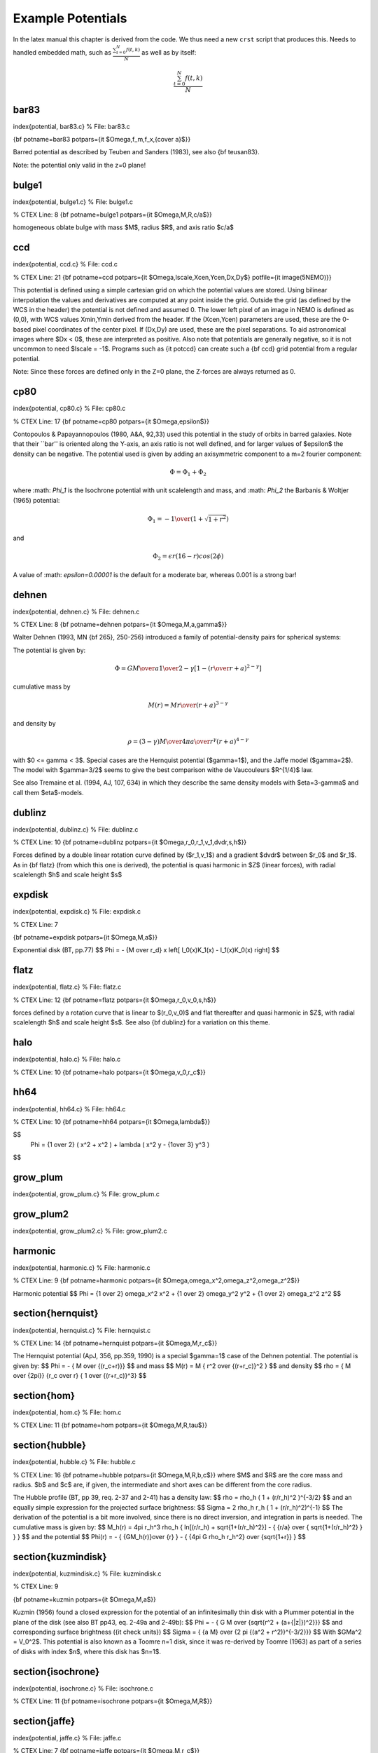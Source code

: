 Example Potentials
==================

.. todo::  potentials auto-build from source code ???

In the latex manual this chapter is derived from the code. We thus need a new ``crst`` script
that produces this.   Needs to handled embedded math, such as :math:`\frac{ \sum_{t=0}^{N}f(t,k) }{N}`
as well as by itself:

.. math::

   \frac{ \sum_{t=0}^{N}f(t,k) }{N}

bar83
-----

\index{potential, bar83.c}
% File: bar83.c

.. % CTEX Line: 11
{\bf potname=bar83 
potpars={\it $\Omega,f_m,f_x,{c\over a}$}} 

Barred potential as described by Teuben and Sanders (1983), 
see also {\bf teusan83}. 

Note: the potential only valid in the z=0 plane! 


bulge1
------
\index{potential, bulge1.c}
% File: bulge1.c

% CTEX Line: 8
{\bf potname=bulge1 
potpars={\it $\Omega,M,R,c/a$}} 

homogeneous oblate bulge with mass $M$, radius $R$, and axis ratio $c/a$ 

ccd
---
\index{potential, ccd.c}
% File: ccd.c

% CTEX Line: 21
{\bf potname=ccd 
potpars={\it $\Omega,Iscale,Xcen,Ycen,Dx,Dy$} 
potfile={\it image(5NEMO)}} 

This potential is defined using a simple cartesian grid on which the potential 
values are stored. Using bilinear interpolation the values and derivatives are 
computed at any point inside the grid. Outside the grid (as defined by the 
WCS in the header) the potential is not defined and assumed 0. 
The lower left pixel of an image in NEMO is defined as (0,0), with WCS values 
Xmin,Ymin derived from the header. If the (Xcen,Ycen) parameters are used, 
these are the 0-based pixel coordinates of the center pixel. If (Dx,Dy) are used, 
these are the pixel separations. 
To aid astronomical images where $Dx < 0$, these are interpreted as positive. 
Also note that potentials are generally negative, so it is not uncommon to need 
$Iscale = -1$. Programs such as {\it potccd} can create such a {\bf ccd} grid 
potential from a regular potential. 

Note: Since these forces are defined only in the Z=0 plane, the Z-forces are always 
returned as 0. 

cp80
----
\index{potential, cp80.c}
% File: cp80.c

% CTEX Line: 17
{\bf potname=cp80 
potpars={\it $\Omega,\epsilon$}} 

Contopoulos \& Papayannopoulos (1980, A\&A, 92,33) 
used this potential 
in the study of orbits in barred galaxies. Note that their 
``bar'' is oriented along the Y-axis, an axis ratio is not 
well defined, and for larger values of $\epsilon$ the density 
can be negative. The potential used is given by adding an 
axisymmetric component to a m=2 fourier component: 

.. math::

   \Phi = \Phi_1 + \Phi_2 

where :math: `\Phi_1` is the Isochrone potential with unit scalelength and 
mass, and :math: `\Phi_2` the Barbanis \& Woltjer (1965) potential:

.. math::

   \Phi_1 = - { 1 \over { (1 + \sqrt{1+r^2})}} 

and

.. math::

   \Phi_2 = \epsilon r (16-r) cos(2\phi) 


A value of :math: `\epsilon=0.00001` is the default for a moderate bar, 
whereas 0.001 is a strong bar! 

dehnen
------
\index{potential, dehnen.c}
% File: dehnen.c

% CTEX Line: 8
{\bf potname=dehnen 
potpars={\it $\Omega,M,a,\gamma$}} 

Walter Dehnen (1993, MN {\bf 265}, 250-256) introduced a 
family of potential-density pairs for spherical systems: 

The potential is given by: 

.. math::

   \Phi = { G M \over a } {1\over{2-\gamma}} {\left[ 1 - {\left(r\over{r+a}\right)}^{2-\gamma}\right]} 

cumulative mass by 

.. math::

   M(r) = M { r \over {(r+a)}^{3-\gamma} } 

and density by 

.. math::

   \rho = { {(3-\gamma)M} \over {4\pi}} { a \over {r^{\gamma} (r+a)^{4-\gamma}}} 

with $0 <= \gamma < 3$. 
Special cases are the Hernquist potential ($\gamma=1$), and the 
Jaffe model ($\gamma=2$). The model with $\gamma=3/2$ seems to 
give the best comparison withe de Vaucouleurs $R^{1/4}$ law. 

See also Tremaine et al. (1994, AJ, 107, 634) in which they describe 
the same density models with $\eta=3-\gamma$ and call them 
$\eta$-models. 

dublinz
-------
\index{potential, dublinz.c}
% File: dublinz.c

% CTEX Line: 10
{\bf potname=dublinz 
potpars={\it $\Omega,r_0,r_1,v_1,dvdr,s,h$}} 

Forces defined by a double linear rotation curve defined by 
($r_1,v_1$) and a gradient $dvdr$ between $r_0$ and $r_1$. 
As in {\bf flatz} (from which this one is derived), the 
potential is quasi harmonic in $Z$ (linear forces), 
with radial scalelength $h$ and scale height $s$ 

expdisk
-------
\index{potential, expdisk.c}
% File: expdisk.c

% CTEX Line: 7

{\bf potname=expdisk 
potpars={\it $\Omega,M,a$}} 

Exponential disk (BT, pp.77) 
$$ 
\Phi = - {M \over r_d} x \left[ I_0(x)K_1(x) - I_1(x)K_0(x) \right] 
$$ 

flatz
-----
\index{potential, flatz.c}
% File: flatz.c

% CTEX Line: 12
{\bf potname=flatz 
potpars={\it $\Omega,r_0,v_0,s,h$}} 

forces defined by a rotation curve that is linear to 
$(r_0,v_0)$ and flat thereafter and quasi harmonic in $Z$, 
with radial scalelength $h$ and scale height $s$. 
See also {\bf dublinz} for a variation on this theme. 


halo
----
\index{potential, halo.c}
% File: halo.c

% CTEX Line: 10
{\bf potname=halo 
potpars={\it $\Omega,v_0,r_c$}} 


hh64
----
\index{potential, hh64.c}
% File: hh64.c

% CTEX Line: 10
{\bf potname=hh64
potpars={\it $\Omega,\lambda$}}


$$
       \Phi = {1 \over 2} ( x^2 + x^2 ) + \lambda ( x^2 y - {1\over 3} y^3 )
$$


grow_plum
---------
\index{potential, grow\_plum.c}
% File: grow_plum.c


grow_plum2
----------
\index{potential, grow\_plum2.c}
% File: grow_plum2.c


harmonic
--------
\index{potential, harmonic.c}
% File: harmonic.c

% CTEX Line: 9
{\bf potname=harmonic 
potpars={\it $\Omega,\omega_x^2,\omega_z^2,\omega_z^2$}} 


Harmonic potential 
$$ 
\Phi = {1 \over 2} \omega_x^2 x^2 
+ {1 \over 2} \omega_y^2 y^2 
+ {1 \over 2} \omega_z^2 z^2 
$$ 

\section{hernquist}
-------------------
\index{potential, hernquist.c}
% File: hernquist.c

% CTEX Line: 14
{\bf potname=hernquist 
potpars={\it $\Omega,M,r_c$}} 

The Hernquist potential (ApJ, 356, pp.359, 1990) is a special $\gamma=1$ case 
of the Dehnen potential. The potential is given by: 
$$ 
\Phi = - { M \over {(r_c+r)}} 
$$ 
and mass 
$$ 
M(r) = M { r^2 \over {(r+r_c)}^2 } 
$$ 
and density 
$$ 
\rho = { M \over {2\pi}} {r_c \over r} { 1 \over {(r+r_c)}^3} 
$$ 

\section{hom}
-------------
\index{potential, hom.c}
% File: hom.c

% CTEX Line: 11
{\bf potname=hom 
potpars={\it $\Omega,M,R,\tau$}} 

\section{hubble}
----------------
\index{potential, hubble.c}
% File: hubble.c

% CTEX Line: 16
{\bf potname=hubble 
potpars={\it $\Omega,M,R,b,c$}} 
where $M$ and $R$ are the core mass and radius. $b$ and $c$ are, if 
given, the intermediate and short axes can be different from the 
core radius. 

The Hubble profile (BT, pp 39, req. 2-37 and 2-41) has a density 
law: 
$$ 
\rho = \rho_h ( 1 + (r/r_h)^2 )^{-3/2} 
$$ 
and an equally simple expression for the projected surface brightness: 
$$ 
\Sigma = 2 \rho_h r_h ( 1 + (r/r_h)^2)^{-1} 
$$ 
The derivation of the potential is a bit more involved, since there 
is no direct inversion, and integration in parts is needed. The 
cumulative mass is given by: 
$$ 
M_h(r) = 4\pi r_h^3 \rho_h \{ \ln[(r/r_h) + \sqrt{1+(r/r_h)^2}] - 
{ {r/a} \over { \sqrt{1+(r/r_h)^2} } } \} 
$$ 
and the potential 
$$ 
\Phi(r) = - { {GM_h(r)}\over {r} } - 
{ {4\pi G \rho_h r_h^2} \over {\sqrt{1+r}} } 
$$ 

\section{kuzmindisk}
--------------------
\index{potential, kuzmindisk.c}
% File: kuzmindisk.c

% CTEX Line: 9

{\bf potname=kuzmin 
potpars={\it $\Omega,M,a$}} 

Kuzmin (1956) found a closed expression for the potential of 
an infinitesimally thin disk with a Plummer potential in the 
plane of the disk (see also BT pp43, eq. 2-49a and 2-49b): 
$$ 
\Phi = - { G M \over {\sqrt{r^2 + (a+{|z|})^2}}} 
$$ 
and corresponding surface brightness ({\it check units}) 
$$ 
\Sigma = { {a M} \over {2 \pi {(a^2 + r^2)}^{-3/2}}} 
$$ 
With $GMa^2 = V_0^2$. 
This potential is also known as a Toomre n=1 disk, since it 
was re-derived by Toomre (1963) as part of a series of disks 
with index $n$, where this disk has $n=1$. 

\section{isochrone}
-------------------
\index{potential, isochrone.c}
% File: isochrone.c

% CTEX Line: 11
{\bf potname=isochrone 
potpars={\it $\Omega,M,R$}} 

\section{jaffe}
---------------
\index{potential, jaffe.c}
% File: jaffe.c

% CTEX Line: 7
{\bf potname=jaffe 
potpars={\it $\Omega,M,r_c$}} 

The Jaffe potential (BT, pp.237, see also MNRAS 202, 995 (1983))), 
is another special $\gamma=2$ case of the Dehnen potential. 

$$ 
\Phi = - { M \over r_c} \ln{ 
\left( { r \over {r_c + r} } \right) } 
$$ 

\section{log}
-------------
\index{potential, log.c}
% File: log.c

% CTEX Line: 8
{\bf potname=log 
potpars={\it $\Omega,M_c,r_c,q$}} 

The Logarithmic Potential (BT, pp.45, eq. 2.54 and eq. 3.77) has 
been often used in orbit calculations because of its flat rotation 
curve. The potential is given by 

$$ 
\Phi = {1\over 2} v_0^2 
\ln{ \left( r_c^2 + r^2 \right) } 
$$ 

with $ M_c \equiv {1\over 2} r_c v_0^2 $ defined as the ``core mass''. 

\section{mestel}
----------------
\index{potential, mestel.c}
% File: mestel.c

% CTEX Line: 10
{\bf potname=mestel 
potpars={\it $\Omega,M,R$}} 

\section{miyamoto}
------------------
\index{potential, miyamoto.c}
% File: miyamoto.c

% CTEX Line: 20
{\bf potname=miyamoto 
potpars={\it $\Omega,a,b,M$}} 

$$ 
\Phi = - { M \over 
{ .... } 
} 
$$ 

\section{nfw}
-------------
\index{potential, nfw.c}
% File: nfw.c
% CTEX Line: 29

The NFW (Navarro,Frank \& White) density is given by 

$$ 
\rho = { M_0 \over { r (r+a)^2}} 
$$ 

and the potential by 
$$ 
\Phi = -4 \pi M_0 { \ln{(1+r/a)} \over r } 
$$ 

\section{null}
--------------
\index{potential, null.c}
% File: null.c

% CTEX Line: 5

This potential has no other meaning other than to fool the compiler. 
It has no associates potential, thus the usual potname, potpars,potfile 
will have no meaning. Use {\bf potname=zero} if you want a real potential 
with zero values. 

\section{op73}
--------------
\index{potential, op73.c}
% File: op73.c

% CTEX Line: 14
{\bf potname=op73 
potpars={\it $\Omega,M_H,r_c,r_h$}} 

Ostriker-Peebles 1973 potential 
(1973, ApJ {\bf 186}, 467). 
Their potential is given in the form of the radial force law in the disk 
plane: 
$$ 
F = { M \over R_h^2 } 
{ {(R_h+R_c)}^2 \over {(r+R_c)}^2 } 
{ r \over R_h } 
$$ 

\section{plummer}
-----------------
\index{potential, plummer.c}
% File: plummer.c

% CTEX Line: 8
{\bf potname=plummer 
potpars={\it $\Omega,M,R$}} 

Plummer potential (BT, pp.42, eq. 2.47, see also MNRAS 71, 460 (1911)) 

$$ 
\Phi = - { M \over 
{ {(r_c^2 + r^2)}^{1/2} } } 
$$ 

\section{plummer2}
\index{potential, plummer2.c}
% File: plummer2.c

\section{rh84}
\index{potential, rh84.c}
% File: rh84.c

% CTEX Line: 20
{\bf potname=rh84 
potpars={\it $\Omega,B,a,A,r_0,i_0,j$}} 


This 2D spiral and bar potential was used by Robert and collaborators 
in the 70s and 80s. 
For counterclockwise streaming, this spiral is a trailing 
spiral when the pitch angle ($i_0$) is positive. 
Within a radius $r_0$ the potential becomes barlike, with 
the bar along the X axis. 
At large radii the spiral is logarithmic. 
References: 

Roberts \& Haussman (1984: ApJ 277, 744) 

Roberts, Huntley \& v.Albada (1979: ApJ 233, 67) 

\section{rotcur0}
-----------------
\index{potential, rotcur0.c}
% File: rotcur0.c

% CTEX Line: 9
{\bf potname=rotcur0 
potpars={\it $\Omega,r_0,v_0$}} 

The forces returned are the axisymmetric forces as defined by 
a linear-flat rotation curve as defined by the turnover point $r_0,v_0$. 
The potential is not computed, instead the interpolated rotation 
curve is returned in as the potential value. 

\section{rotcur}
----------------
\index{potential, rotcur.c}
% File: rotcur.c

% CTEX Line: 14
{\bf potname=rotcur 
potpars={\it $\Omega$} 
potfile={\it table(5NEMO)}} 

The forces returned are the axisymmetric forces as defined by 
a rotation curve as defined by a table given from an ascii table. 
The potential is not computed, instead the interpolated rotation 
curve is returned in as the potential value. 

This version can only compute one version; i.e. 
on re-entry of inipotential(), old versions are lost. 

\section{sh76}
--------------
\index{potential, sh76}
% File: sh76.c

{\bf potname=sh76
       potpars={\it $\Omega,A,\alpha,\epsilon$}}

This bar potential was used by Sanders and Huntley (1976) and
also used in Sanders (2019).   The density perturbation is given
by

$$ 
   \sigma(r,\theta) = A r^{-\alpha} (1+\epsilon*\cos{2\theta})
$$
   and the potential
$$
    \Phi(r,\theta) = -2\pi G c_1 A r^{-\alpha+1} {1 \over {1-\alpha}} ( 1 + \beta (\alpha-1) \cos{2\theta})
$$
where
$$
	\beta =  { {(2-\alpha)} \over { \alpha(3-\alpha)} }  \epsilon
$$
and
$$
	c_1 = { { \Gamma{[{1\over 2}(2-\alpha)]}  \Gamma{[{1\over 2}(\alpha+1)]} }   \over
                { \Gamma{[{1\over 2}\alpha]}  \Gamma{[{1\over 2}(3-\alpha)]} } }
$$

\section{teusan85}
\index{potential, teusan85.c}
% File: teusan85.c

% CTEX Line: 25
{\bf potname=teusan85} 

This potential is that of a barred galaxy model as 
described in Teuben \& Sanders (1985) 
This bar is oriented along the X axis. 
This is the 2D version for forces. This version should give (near) 
identical results to {\bf bar83} and very simlar to {\bf athan92}. 





\section{triax}
\index{potential, triax.c}
% File: triax.c

% CTEX Line: 11
{\bf potname=triax} 

A growing bi/triaxial potential 



\section{twofixed}
\index{potential, twofixed.c}
% File: twofixed.c

% CTEX Line: 16
{\bf potname=twofixed 
potpars={\it $\Omega,M_1,x_1,y_1,z_1,M_2,x_2,y_2,z_2$}} 


This potential is defined by two fixed points, with different masses 
and positions. Orbits in this potential exhibit a number of interesting 
properties. One well known limit is the {\tt stark problem}, where one 
of the two bodies is far from the other and near-circular orbits near 
the central particles are studied. Another is the limit or two particles 
near to other and orbits that circumscribe both particles. 



\section{plummer4}
\index{potential, plummer4.c}
% File: plummer4.c

% CTEX Line: 10
{\bf potname=plummer 
potpars={\it $\Omega,M,R$}} 

Plummer potential (BT, pp.42, eq. 2.47, see also MNRAS 71, 460 (1911)) 

$$ 
\Phi = - { M \over 
{ {(r_c^2 + r^2)}^{1/2} } } 
$$ 

\section{vertdisk}
\index{potential, vertdisk.c}
% File: vertdisk.c
\section{tidaldisk}
\index{potential, tidaldisk.c}
% File: tidaldisk.c
% CTEX Line: 8

Tidal field exerted by a (plane-parallel) stellar disk on a cluster passing 
through with constant vertical velocity. 
Useful for simulations of disk-shocking of, say, globular clusters 

The following three density models are available 

1. thin disk: 

$$ 
\rho(z) = \Sigma * \delta(z) 
$$ 

2. exponential disk: 

$$ 
\rho(z) = {\Sigma \over {2h}} \exp{ { -|z|} \over h} 
$$ 

3. sech$^2$ disk: 

$$ 
\rho(z) = {\Sigma \over {4h}} sech^2{ { z \over {2h}}} 
$$ 

Parameters (to be given by potpars=...) are: 
\begin{verbatim} 
par[0] = not used (reserved for pattern speed in NEMO) 
par[1] = h scale-height par[1] = 0 -> thin disk 
par[1] > 0 -> vertically exponential disk 
par[1] < 0 -> sech$^2$ disk with h=|par[1]| 
par[2] = Sig disk surface density 
par[3] = Vz constant vertical velocity of cluster center 
par[4] = Z0 cluster center z-position at t=0 
par[5] = add boolean: add tidal potential or not? 
\end{verbatim} 

We always assume G=1. 

If you want to include the acceleration of the disk on the cluster as a 
whole, rather than assume a constant velocity, use vertdisk.c 

Some words on the mechanics 

Assume that the plane-parallel disk potential and force are given by 
$$ 
\Phi(Z) and F(Z) = -\Phi'(Z). 
$$ 
Then, the tidal force exerted on a star at position z w.r.t. to cluster 
center, which in turn is at absolute height Zc = Z0 + t Vz, is simply 
$$ 
F_t(z) = F(Zc+z) - F(Zc). 
$$ 
Integrating this from z=0 to z gives the associated tidal potential as 
$$ 
\Phi_t(z) = \Phi(Zc+z) - \Phi(Zc) + z * F(Zc). 
$$ 
Whenever the tidal force \& potential are desired at a new time t, we 
pre-compute $Zc$ and the plane-parallel potential and force at $Z=Zc$. 
Note that when both $Zc$ and $Zc+z$ are outside of the mass of the disk (and 
$Z=0$ 
is not between them), both tidal force and potential vanish identically. 
The standard treatment of tidal forces corresponds to approximating (2) by 
$F(Zc) + z * F'(Zc)$. This method, however, breaks down for disks that are 
thin compared to the cluster, while our method is always valid, even for a 
razor thin disk. 

\section{polynomial}
\index{potential, polynomial.c}
% File: polynomial.c

% CTEX Line: 9
{\bf potname=polynomial 
potpars={\it $\Omega,a0,a1,a2,a3,....$}} 

Polynomial potential 

$$ 
\Phi = a_0 + a_1 r + a_2 r^2 + .... a_N r^N 
$$ 

where any unused coefficients will be set to 0. Up to 16 (defined 
as MAXPOW) can be used. 

\section{wada94}
\index{potential, wada94.c}
% File: wada94.c

% CTEX Line: 11
{\bf potname=wada94 
potpars={\it $\Omega,c,a,\epsilon$}} 

Wada (1994, PASJ 46, 165) and also 
Wada \& Have (1992, MN 258, 82) 
used this potential 
in the study of gaseous orbits in barred galaxies. 
$$ 
\Phi = \Phi_0 + \Phi_b 
$$ 
where $\Phi_1$ is the Toomre potential with scalelength $a$ 
$$ 
\Phi_0 = - { 1 \over \sqrt{R^2 + a^2}} 
$$ 
and 
$$ 
\Phi_b = -\epsilon { {a R^2} \over { {(R^2 + a^2)}^2 } } 
$$ 
A relationship for the axisymmetric component is 
$$ 
-\sqrt(27/4) 
$$ 

\section{zero}
--------------
\index{potential, zero.c}
% File: zero.c

% CTEX Line: 6
{\bf potname=zero} 

Zero potential 

$$ 
\Phi = 0 
$$ 

